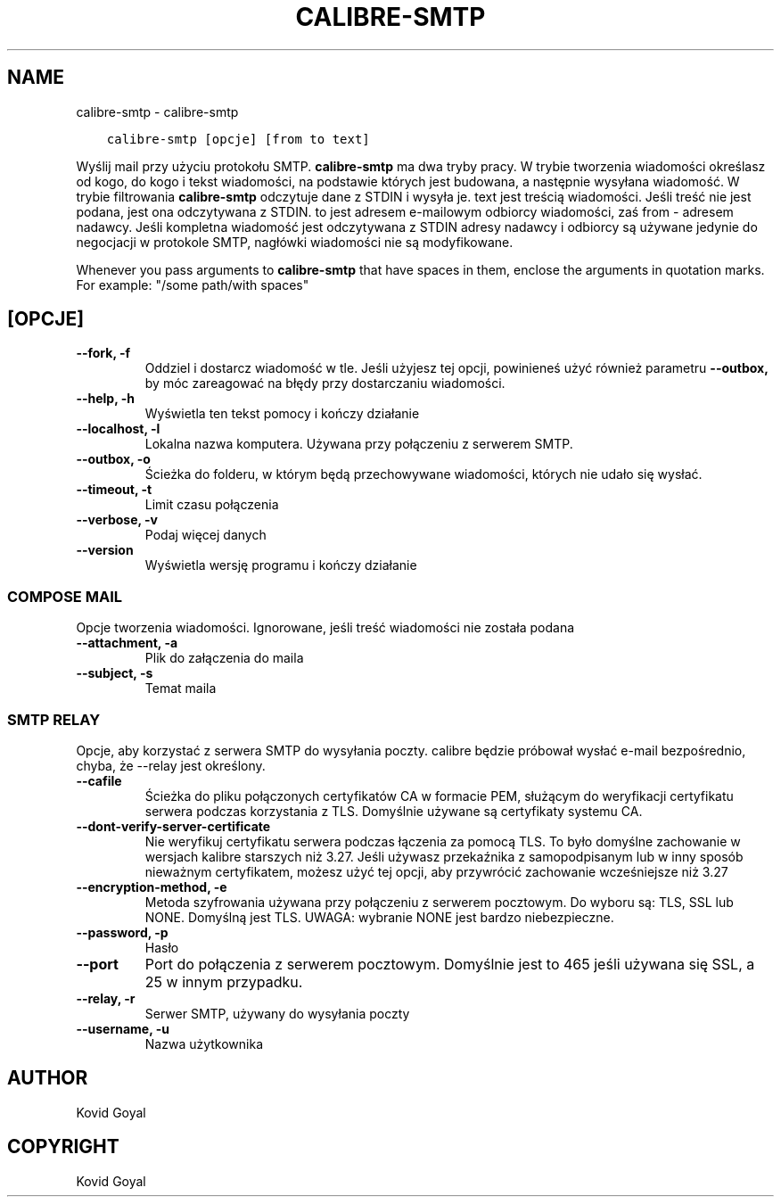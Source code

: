 .\" Man page generated from reStructuredText.
.
.
.nr rst2man-indent-level 0
.
.de1 rstReportMargin
\\$1 \\n[an-margin]
level \\n[rst2man-indent-level]
level margin: \\n[rst2man-indent\\n[rst2man-indent-level]]
-
\\n[rst2man-indent0]
\\n[rst2man-indent1]
\\n[rst2man-indent2]
..
.de1 INDENT
.\" .rstReportMargin pre:
. RS \\$1
. nr rst2man-indent\\n[rst2man-indent-level] \\n[an-margin]
. nr rst2man-indent-level +1
.\" .rstReportMargin post:
..
.de UNINDENT
. RE
.\" indent \\n[an-margin]
.\" old: \\n[rst2man-indent\\n[rst2man-indent-level]]
.nr rst2man-indent-level -1
.\" new: \\n[rst2man-indent\\n[rst2man-indent-level]]
.in \\n[rst2man-indent\\n[rst2man-indent-level]]u
..
.TH "CALIBRE-SMTP" "1" "listopada 25, 2022" "6.9.0" "calibre"
.SH NAME
calibre-smtp \- calibre-smtp
.INDENT 0.0
.INDENT 3.5
.sp
.nf
.ft C
calibre\-smtp [opcje] [from to text]
.ft P
.fi
.UNINDENT
.UNINDENT
.sp
Wyślij mail przy użyciu protokołu SMTP. \fBcalibre\-smtp\fP ma dwa tryby pracy. W trybie
tworzenia wiadomości określasz od kogo, do kogo i tekst wiadomości, na podstawie których jest budowana, a następnie wysyłana wiadomość. W trybie filtrowania \fBcalibre\-smtp\fP odczytuje dane z STDIN i wysyła je.
text jest treścią wiadomości.
Jeśli treść nie jest podana, jest ona odczytywana z STDIN.
to jest adresem e\-mailowym odbiorcy wiadomości, zaś from \- adresem nadawcy.
Jeśli kompletna wiadomość jest odczytywana z STDIN adresy nadawcy i odbiorcy są używane jedynie do negocjacji w protokole SMTP, nagłówki wiadomości nie są modyfikowane.
.sp
Whenever you pass arguments to \fBcalibre\-smtp\fP that have spaces in them, enclose the arguments in quotation marks. For example: \(dq/some path/with spaces\(dq
.SH [OPCJE]
.INDENT 0.0
.TP
.B \-\-fork, \-f
Oddziel i dostarcz wiadomość w tle. Jeśli użyjesz tej opcji, powinieneś użyć również parametru \fB\-\-outbox,\fP by móc zareagować na błędy przy dostarczaniu wiadomości.
.UNINDENT
.INDENT 0.0
.TP
.B \-\-help, \-h
Wyświetla ten tekst pomocy i kończy działanie
.UNINDENT
.INDENT 0.0
.TP
.B \-\-localhost, \-l
Lokalna nazwa komputera. Używana przy połączeniu z serwerem SMTP.
.UNINDENT
.INDENT 0.0
.TP
.B \-\-outbox, \-o
Ścieżka do folderu, w którym będą przechowywane wiadomości, których nie udało się wysłać.
.UNINDENT
.INDENT 0.0
.TP
.B \-\-timeout, \-t
Limit czasu połączenia
.UNINDENT
.INDENT 0.0
.TP
.B \-\-verbose, \-v
Podaj więcej danych
.UNINDENT
.INDENT 0.0
.TP
.B \-\-version
Wyświetla wersję programu i kończy działanie
.UNINDENT
.SS COMPOSE MAIL
.sp
Opcje tworzenia wiadomości. Ignorowane, jeśli treść wiadomości nie została podana
.INDENT 0.0
.TP
.B \-\-attachment, \-a
Plik do załączenia do maila
.UNINDENT
.INDENT 0.0
.TP
.B \-\-subject, \-s
Temat maila
.UNINDENT
.SS SMTP RELAY
.sp
Opcje, aby korzystać z serwera SMTP do wysyłania poczty. calibre będzie próbował wysłać e\-mail bezpośrednio, chyba, że \-\-relay jest określony.
.INDENT 0.0
.TP
.B \-\-cafile
Ścieżka do pliku połączonych certyfikatów CA w formacie PEM, służącym do weryfikacji certyfikatu serwera podczas korzystania z TLS. Domyślnie używane są certyfikaty systemu CA.
.UNINDENT
.INDENT 0.0
.TP
.B \-\-dont\-verify\-server\-certificate
Nie weryfikuj certyfikatu serwera podczas łączenia za pomocą TLS. To było domyślne zachowanie w wersjach kalibre starszych niż 3.27. Jeśli używasz przekaźnika z samopodpisanym lub w inny sposób nieważnym certyfikatem, możesz użyć tej opcji, aby przywrócić zachowanie wcześniejsze niż 3.27
.UNINDENT
.INDENT 0.0
.TP
.B \-\-encryption\-method, \-e
Metoda szyfrowania używana przy połączeniu z serwerem pocztowym. Do wyboru są: TLS, SSL lub NONE. Domyślną jest TLS. UWAGA: wybranie NONE jest bardzo niebezpieczne.
.UNINDENT
.INDENT 0.0
.TP
.B \-\-password, \-p
Hasło
.UNINDENT
.INDENT 0.0
.TP
.B \-\-port
Port do połączenia z serwerem pocztowym. Domyślnie jest to 465 jeśli używana się SSL, a 25 w innym przypadku.
.UNINDENT
.INDENT 0.0
.TP
.B \-\-relay, \-r
Serwer SMTP, używany do wysyłania poczty
.UNINDENT
.INDENT 0.0
.TP
.B \-\-username, \-u
Nazwa użytkownika
.UNINDENT
.SH AUTHOR
Kovid Goyal
.SH COPYRIGHT
Kovid Goyal
.\" Generated by docutils manpage writer.
.

